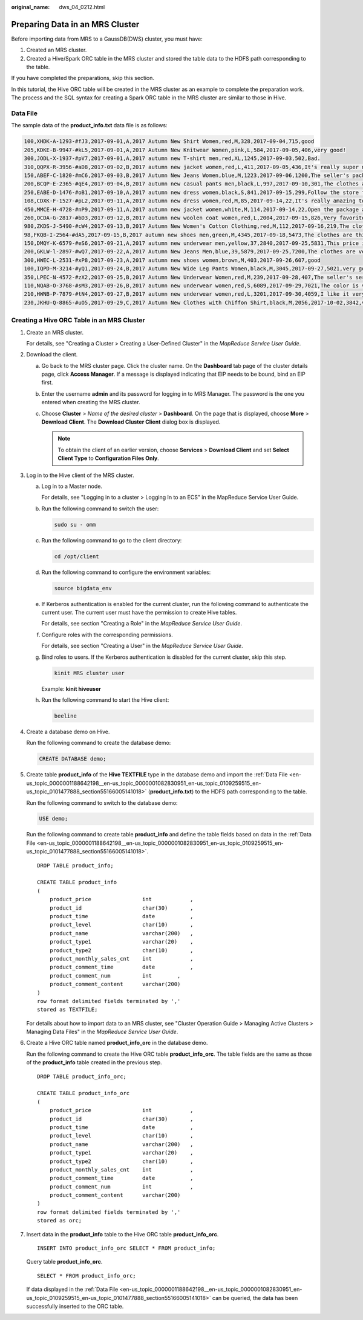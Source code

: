 :original_name: dws_04_0212.html

.. _dws_04_0212:

Preparing Data in an MRS Cluster
================================

Before importing data from MRS to a GaussDB(DWS) cluster, you must have:

#. Created an MRS cluster.
#. Created a Hive/Spark ORC table in the MRS cluster and stored the table data to the HDFS path corresponding to the table.

If you have completed the preparations, skip this section.

In this tutorial, the Hive ORC table will be created in the MRS cluster as an example to complete the preparation work. The process and the SQL syntax for creating a Spark ORC table in the MRS cluster are similar to those in Hive.

.. _en-us_topic_0000001188642198__en-us_topic_0000001082830951_en-us_topic_0109259515_en-us_topic_0101477888_section55166005141018:

Data File
---------

The sample data of the **product_info.txt** data file is as follows:

.. code-block::

   100,XHDK-A-1293-#fJ3,2017-09-01,A,2017 Autumn New Shirt Women,red,M,328,2017-09-04,715,good
   205,KDKE-B-9947-#kL5,2017-09-01,A,2017 Autumn New Knitwear Women,pink,L,584,2017-09-05,406,very good!
   300,JODL-X-1937-#pV7,2017-09-01,A,2017 autumn new T-shirt men,red,XL,1245,2017-09-03,502,Bad.
   310,QQPX-R-3956-#aD8,2017-09-02,B,2017 autumn new jacket women,red,L,411,2017-09-05,436,It's really super nice
   150,ABEF-C-1820-#mC6,2017-09-03,B,2017 Autumn New Jeans Women,blue,M,1223,2017-09-06,1200,The seller's packaging is exquisite
   200,BCQP-E-2365-#qE4,2017-09-04,B,2017 autumn new casual pants men,black,L,997,2017-09-10,301,The clothes are of good quality.
   250,EABE-D-1476-#oB1,2017-09-10,A,2017 autumn new dress women,black,S,841,2017-09-15,299,Follow the store for a long time.
   108,CDXK-F-1527-#pL2,2017-09-11,A,2017 autumn new dress women,red,M,85,2017-09-14,22,It's really amazing to buy
   450,MMCE-H-4728-#nP9,2017-09-11,A,2017 autumn new jacket women,white,M,114,2017-09-14,22,Open the package and the clothes have no odor
   260,OCDA-G-2817-#bD3,2017-09-12,B,2017 autumn new woolen coat women,red,L,2004,2017-09-15,826,Very favorite clothes
   980,ZKDS-J-5490-#cW4,2017-09-13,B,2017 Autumn New Women's Cotton Clothing,red,M,112,2017-09-16,219,The clothes are small
   98,FKQB-I-2564-#dA5,2017-09-15,B,2017 autumn new shoes men,green,M,4345,2017-09-18,5473,The clothes are thick and it's better this winter.
   150,DMQY-K-6579-#eS6,2017-09-21,A,2017 autumn new underwear men,yellow,37,2840,2017-09-25,5831,This price is very cost effective
   200,GKLW-l-2897-#wQ7,2017-09-22,A,2017 Autumn New Jeans Men,blue,39,5879,2017-09-25,7200,The clothes are very comfortable to wear
   300,HWEC-L-2531-#xP8,2017-09-23,A,2017 autumn new shoes women,brown,M,403,2017-09-26,607,good
   100,IQPD-M-3214-#yQ1,2017-09-24,B,2017 Autumn New Wide Leg Pants Women,black,M,3045,2017-09-27,5021,very good.
   350,LPEC-N-4572-#zX2,2017-09-25,B,2017 Autumn New Underwear Women,red,M,239,2017-09-28,407,The seller's service is very good
   110,NQAB-O-3768-#sM3,2017-09-26,B,2017 autumn new underwear women,red,S,6089,2017-09-29,7021,The color is very good
   210,HWNB-P-7879-#tN4,2017-09-27,B,2017 autumn new underwear women,red,L,3201,2017-09-30,4059,I like it very much and the quality is good.
   230,JKHU-Q-8865-#uO5,2017-09-29,C,2017 Autumn New Clothes with Chiffon Shirt,black,M,2056,2017-10-02,3842,very good

Creating a Hive ORC Table in an MRS Cluster
-------------------------------------------

#. Create an MRS cluster.

   For details, see "Creating a Cluster > Creating a User-Defined Cluster" in the *MapReduce Service User Guide*.

#. Download the client.

   a. Go back to the MRS cluster page. Click the cluster name. On the **Dashboard** tab page of the cluster details page, click **Access Manager**. If a message is displayed indicating that EIP needs to be bound, bind an EIP first.

   b. Enter the username **admin** and its password for logging in to MRS Manager. The password is the one you entered when creating the MRS cluster.

   c. Choose **Cluster** > *Name of the desired cluster* > **Dashboard**. On the page that is displayed, choose **More** > **Download Client**. The **Download Cluster Client** dialog box is displayed.

      |image1|

      .. note::

         To obtain the client of an earlier version, choose **Services** > **Download Client** and set **Select Client Type** to **Configuration Files Only**.

#. .. _en-us_topic_0000001188642198__en-us_topic_0000001082830951_en-us_topic_0109259515_en-us_topic_0101477888_li14725131112614:

   Log in to the Hive client of the MRS cluster.

   a. Log in to a Master node.

      For details, see "Logging in to a cluster > Logging In to an ECS" in the MapReduce Service User Guide.

   b. Run the following command to switch the user:

      .. code-block::

         sudo su - omm

   c. Run the following command to go to the client directory:

      .. code-block::

         cd /opt/client

   d. Run the following command to configure the environment variables:

      .. code-block::

         source bigdata_env

   e. If Kerberos authentication is enabled for the current cluster, run the following command to authenticate the current user. The current user must have the permission to create Hive tables.

      For details, see section "Creating a Role" in the *MapReduce Service User Guide*.

   f. Configure roles with the corresponding permissions.

      For details, see section "Creating a User" in the *MapReduce Service User Guide*.

   g. Bind roles to users. If the Kerberos authentication is disabled for the current cluster, skip this step.

      .. code-block::

         kinit MRS cluster user

      Example: **kinit hiveuser**

   h. Run the following command to start the Hive client:

      .. code-block::

         beeline

#. Create a database demo on Hive.

   Run the following command to create the database demo:

   .. code-block::

      CREATE DATABASE demo;

#. Create table **product_info** of the **Hive TEXTFILE** type in the database demo and import the :ref:`Data File <en-us_topic_0000001188642198__en-us_topic_0000001082830951_en-us_topic_0109259515_en-us_topic_0101477888_section55166005141018>` (**product_info.txt**) to the HDFS path corresponding to the table.

   Run the following command to switch to the database demo:

   .. code-block::

      USE demo;

   Run the following command to create table **product_info** and define the table fields based on data in the :ref:`Data File <en-us_topic_0000001188642198__en-us_topic_0000001082830951_en-us_topic_0109259515_en-us_topic_0101477888_section55166005141018>`.

   ::

      DROP TABLE product_info;

      CREATE TABLE product_info
      (
          product_price                int            ,
          product_id                   char(30)       ,
          product_time                 date           ,
          product_level                char(10)       ,
          product_name                 varchar(200)   ,
          product_type1                varchar(20)    ,
          product_type2                char(10)       ,
          product_monthly_sales_cnt    int            ,
          product_comment_time         date           ,
          product_comment_num          int        ,
          product_comment_content      varchar(200)
      )
      row format delimited fields terminated by ','
      stored as TEXTFILE;

   For details about how to import data to an MRS cluster, see "Cluster Operation Guide > Managing Active Clusters > Managing Data Files" in the *MapReduce Service User Guide*.

#. Create a Hive ORC table named **product_info_orc** in the database demo.

   Run the following command to create the Hive ORC table **product_info_orc**. The table fields are the same as those of the **product_info** table created in the previous step.

   ::

      DROP TABLE product_info_orc;

      CREATE TABLE product_info_orc
      (
          product_price                int            ,
          product_id                   char(30)       ,
          product_time                 date           ,
          product_level                char(10)       ,
          product_name                 varchar(200)   ,
          product_type1                varchar(20)    ,
          product_type2                char(10)       ,
          product_monthly_sales_cnt    int            ,
          product_comment_time         date           ,
          product_comment_num          int            ,
          product_comment_content      varchar(200)
      )
      row format delimited fields terminated by ','
      stored as orc;

#. Insert data in the **product_info** table to the Hive ORC table **product_info_orc**.

   ::

      INSERT INTO product_info_orc SELECT * FROM product_info;

   Query table **product_info_orc**.

   ::

      SELECT * FROM product_info_orc;

   If data displayed in the :ref:`Data File <en-us_topic_0000001188642198__en-us_topic_0000001082830951_en-us_topic_0109259515_en-us_topic_0101477888_section55166005141018>` can be queried, the data has been successfully inserted to the ORC table.

.. |image1| image:: /_static/images/en-us_image_0000001636122557.png
